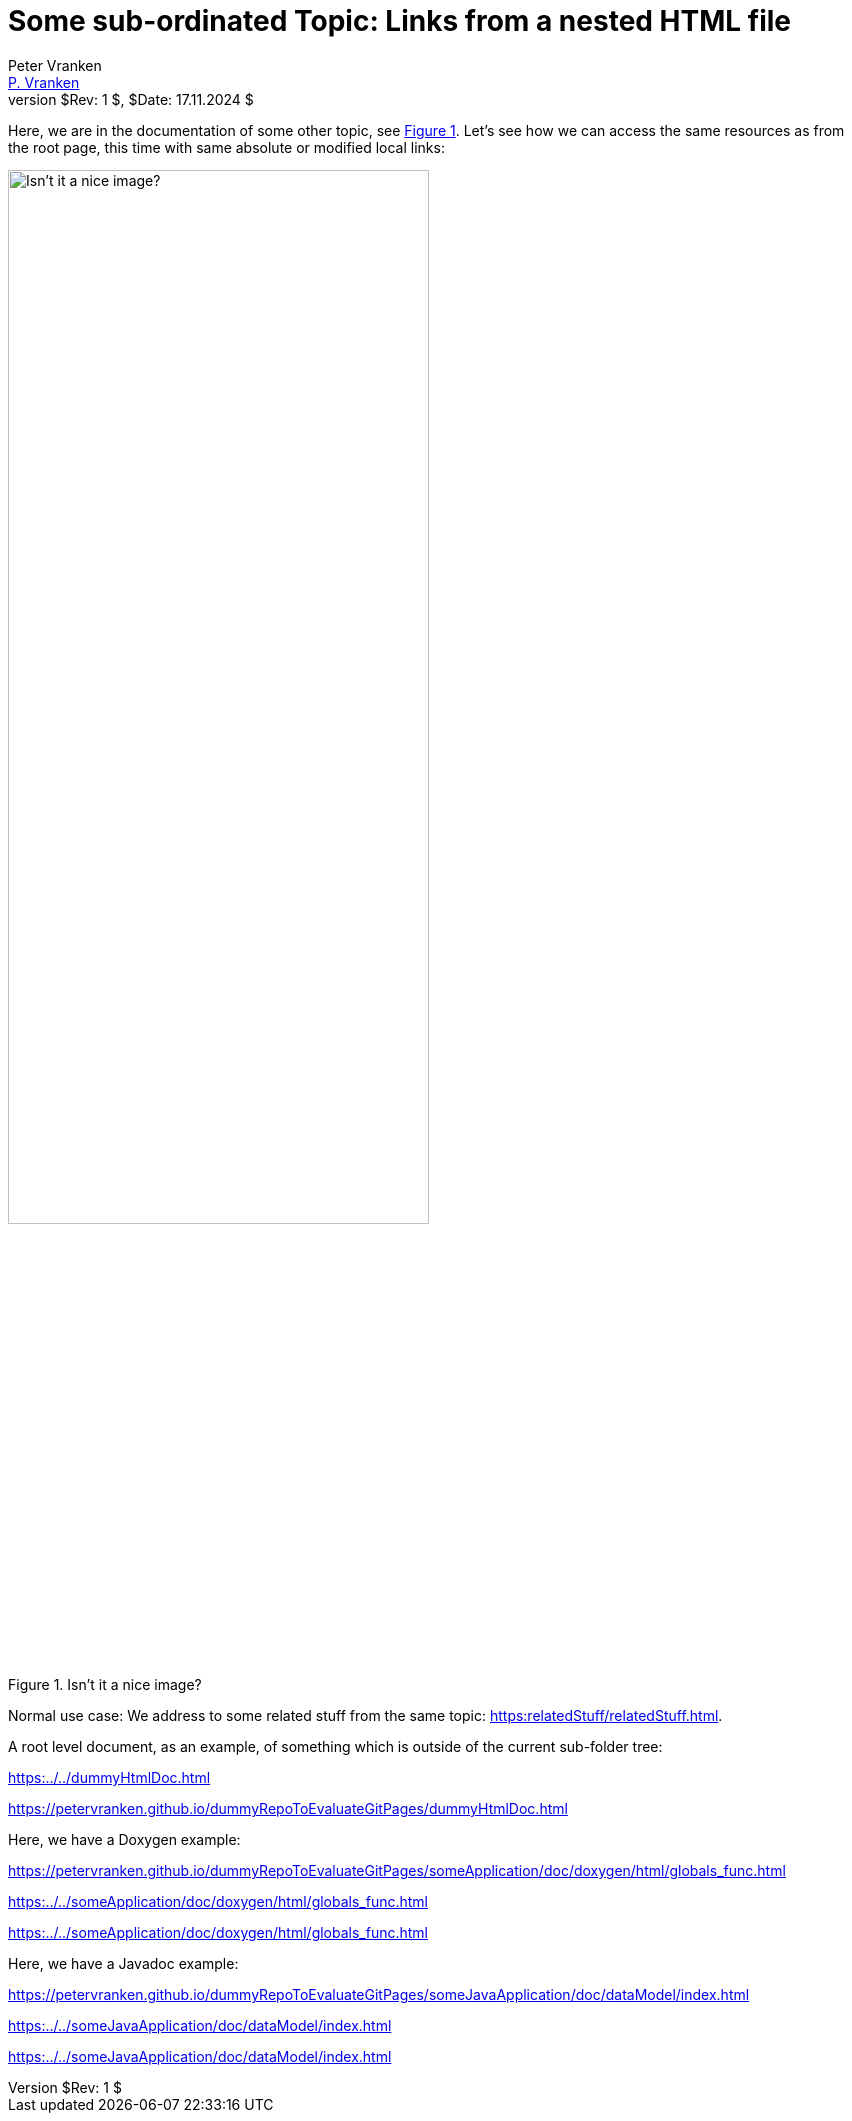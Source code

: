 = Some sub-ordinated Topic: Links from a nested HTML file
:Author:            Peter Vranken
:Email:             mailto:Peter_Vranken@Yahoo.de[P. Vranken]
:Revnumber:         $Rev: 1 $
:Revdate:           $Date: 17.11.2024 $
//:doctype:           book
:title-page:
//:table-caption:     Tabelle // TODO Extract all german label settings into new template
:toc:               left
//:toc-title:         Inhaltsverzeichnis
//:toc:
:toclevels:         3
//:numbered:
:xrefstyle:         short
//:sectanchors:       // Have URLs for chapters (http://.../#section-name
:icons:             font
:caution-caption:   :fire:
:important-caption: :exclamation:
:note-caption:      :paperclip:
:tip-caption:       :bulb:
:warning-caption:   :warning:
// https://asciidoctor.org/docs/user-manual/

Here, we are in the documentation of some other topic, see
<<figMyLocalImage>>. Let's see how we can access the same resources as
from the root page, this time with same absolute or modified local links:

[[figMyLocalImage]]
.Isn't it a nice image?
image::someTopic.resources/DEVKIT-MPC5748G.jpg[Isn't it a nice image?, width="70%", pdfwidth="70%", align="center"]

Normal use case: We address to some related stuff from the same topic:
link:https:relatedStuff/relatedStuff.html[^].

A root level document, as an example, of something which is outside of the
current sub-folder tree:

link:https:../../dummyHtmlDoc.html[^]

https://petervranken.github.io/dummyRepoToEvaluateGitPages/dummyHtmlDoc.html[^]

Here, we have a Doxygen example:

https://petervranken.github.io/dummyRepoToEvaluateGitPages/someApplication/doc/doxygen/html/globals_func.html

link:https:../../someApplication/doc/doxygen/html/globals_func.html[^]

link:https:../../someApplication/doc/doxygen/html/globals_func.html[^]

Here, we have a Javadoc example:

https://petervranken.github.io/dummyRepoToEvaluateGitPages/someJavaApplication/doc/dataModel/index.html[^]

link:https:../../someJavaApplication/doc/dataModel/index.html[^]

link:https:../../someJavaApplication/doc/dataModel/index.html[^]
